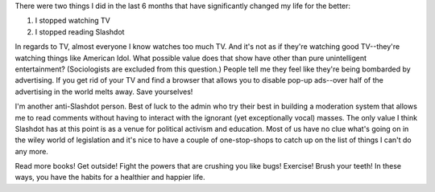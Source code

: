 .. title: Slashdot and TV
.. slug: twothings
.. date: 2003-04-21 17:06:42
.. tags: content, life

There were two things I did in the last 6 months that have significantly
changed my life for the better:

#. I stopped watching TV
#. I stopped reading Slashdot

In regards to TV, almost everyone I know watches too much TV. And it's
not as if they're watching good TV--they're watching things like
American Idol. What possible value does that show have other than pure
unintelligent entertainment? (Sociologists are excluded from this
question.) People tell me they feel like they're being bombarded by
advertising. If you get rid of your TV and find a browser that allows
you to disable pop-up ads--over half of the advertising in the world
melts away. Save yourselves!

I'm another anti-Slashdot person. Best of luck to the admin who try
their best in building a moderation system that allows me to read
comments without having to interact with the ignorant (yet exceptionally
vocal) masses. The only value I think Slashdot has at this point is as a
venue for political activism and education. Most of us have no clue
what's going on in the wiley world of legislation and it's nice to have
a couple of one-stop-shops to catch up on the list of things I can't do
any more.

Read more books! Get outside! Fight the powers that are crushing you
like bugs! Exercise! Brush your teeth! In these ways, you have the
habits for a healthier and happier life.
